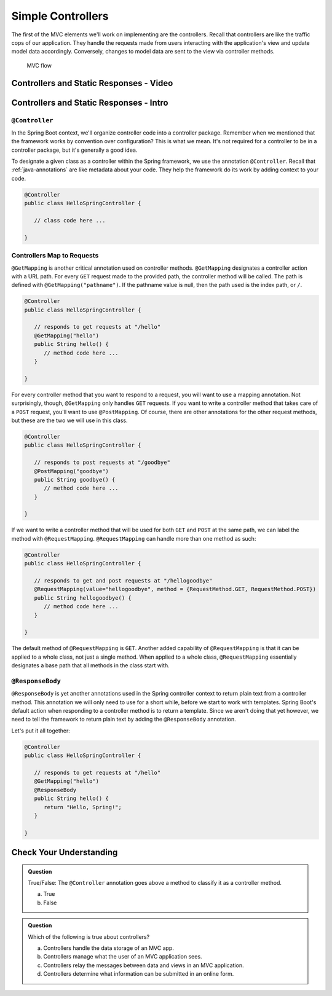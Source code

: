 Simple Controllers
==================

The first of the MVC elements we'll work on implementing are the controllers. Recall that controllers 
are like the traffic cops of our application. They handle the requests made from users interacting with the 
application's view and update model data accordingly. Conversely, changes to model data are sent to the view 
via controller methods.

.. figure:: figures/mvcOverviewDetail.png
      :scale: 50%
      :alt: MVC Flow

      MVC flow

Controllers and Static Responses - Video
----------------------------------------

.. raw:: html

   <div style="text-align:center;"><iframe width="800" height="450" src="https://www.youtube.com/embed/attSxLlXkz8" frameborder="0" allow="accelerometer; autoplay; encrypted-media; gyroscope; picture-in-picture" allowfullscreen></iframe></div>

Controllers and Static Responses - Intro
----------------------------------------

.. index:: ! @Controller

``@Controller``
^^^^^^^^^^^^^^^

In the Spring Boot context, we'll organize controller code into a controller package. Remember when we 
mentioned that the framework works by convention over configuration? This is what we mean. It's not required 
for a controller to be in a controller package, but it's generally a good idea.

To designate a given class as a controller within the Spring framework,
we use the annotation ``@Controller``. Recall that :ref:`java-annotations` 
are like metadata about your code. They help the framework do 
its work by adding context to your code.

.. sourcecode:: java

   @Controller
   public class HelloSpringController {

      // class code here ...

   }

.. index:: ! @GetMapping, ! @PostMapping, ! @RequestMapping

Controllers Map to Requests
^^^^^^^^^^^^^^^^^^^^^^^^^^^

``@GetMapping`` is another critical annotation used on controller methods. 
``@GetMapping`` designates a controller action with a URL path. For every ``GET`` request made to the provided 
path, the controller method will be called. The path is defined with
``@GetMapping("pathname")``. If the pathname value is null, then the path used is the 
index path, or ``/``.

.. sourcecode:: java

   @Controller
   public class HelloSpringController {

      // responds to get requests at "/hello"
      @GetMapping("hello")
      public String hello() {
         // method code here ...
      }

   }

For every controller method that you want to respond to a request, you will want to use a mapping annotation.
Not surprisingly, though, ``@GetMapping`` only handles ``GET`` requests. If you want to write a controller 
method that takes care of a ``POST`` request, you'll want to use ``@PostMapping``. Of course, there are 
other annotations for the other request methods, but these are the two we will use in this class.

.. sourcecode:: java

   @Controller
   public class HelloSpringController {

      // responds to post requests at "/goodbye"
      @PostMapping("goodbye")
      public String goodbye() {
         // method code here ...
      }

   }

If we want to write a controller method that will be used for both ``GET`` and ``POST`` at the same path, we
can label the method with ``@RequestMapping``. ``@RequestMapping`` can handle more than one method as such:

.. sourcecode:: java

   @Controller
   public class HelloSpringController {

      // responds to get and post requests at "/hellogoodbye"
      @RequestMapping(value="hellogoodbye", method = {RequestMethod.GET, RequestMethod.POST})
      public String hellogoodbye() {
         // method code here ...
      }

   }

The default method of ``@RequestMapping`` is ``GET``. Another added capability of ``@RequestMapping`` is that 
it can be applied to a whole class, not just a single method. When applied to a whole class, ``@RequestMapping``
essentially designates a base path that all methods in the class start with. 

.. index:: ! @ResponseBody

``@ResponseBody``
^^^^^^^^^^^^^^^^^

``@ResponseBody`` is yet another annotations used in the Spring controller context to return plain text
from a controller method. This annotation we will only need to use for a short while, before we start
to work with templates. Spring Boot's default action when responding to a controller method is to return 
a template. Since we aren't doing that yet however, we need to tell the framework to return plain text by 
adding the ``@ResponseBody`` annotation.

Let's put it all together:

.. sourcecode:: java

   @Controller
   public class HelloSpringController {

      // responds to get requests at "/hello" 
      @GetMapping("hello")
      @ResponseBody
      public String hello() {
         return "Hello, Spring!";
      }

   }


Check Your Understanding
------------------------

.. admonition:: Question

   True/False: The ``@Controller`` annotation goes above a method to classify
   it as a controller method.
 
   a. True
      
   b. False

.. ans: b, False the annotation goes atop the class 

.. admonition:: Question

   Which of the following is true about controllers?
 
   a. Controllers handle the data storage of an MVC app.

   b. Controllers manage what the user of an MVC application sees.

   c. Controllers relay the messages between data and views in an MVC application.

   d. Controllers determine what information can be submitted in an online form.

.. ans: c, Controllers relay the messages between data and views in an MVC application.

